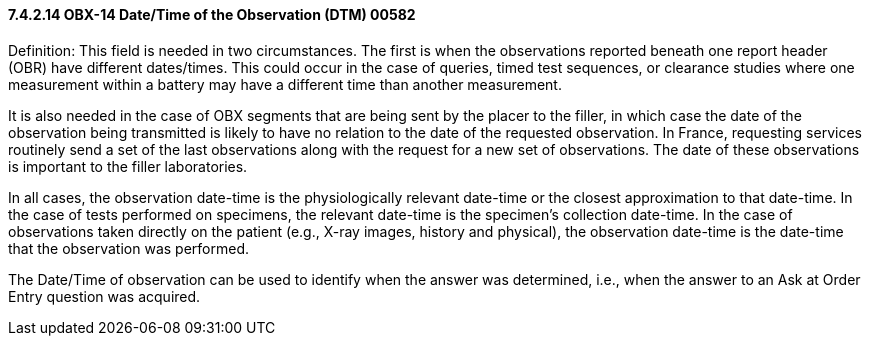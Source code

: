 ==== 7.4.2.14 OBX-14 Date/Time of the Observation (DTM) 00582

Definition: This field is needed in two circumstances. The first is when the observations reported beneath one report header (OBR) have different dates/times. This could occur in the case of queries, timed test sequences, or clearance studies where one measurement within a battery may have a different time than another measurement.

It is also needed in the case of OBX segments that are being sent by the placer to the filler, in which case the date of the observation being transmitted is likely to have no relation to the date of the requested observation. In France, requesting services routinely send a set of the last observations along with the request for a new set of observations. The date of these observations is important to the filler laboratories.

In all cases, the observation date-time is the physiologically relevant date-time or the closest approximation to that date-time. In the case of tests performed on specimens, the relevant date-time is the specimen's collection date-time. In the case of observations taken directly on the patient (e.g., X-ray images, history and physical), the observation date-time is the date-time that the observation was performed.

The Date/Time of observation can be used to identify when the answer was determined, i.e., when the answer to an Ask at Order Entry question was acquired.


